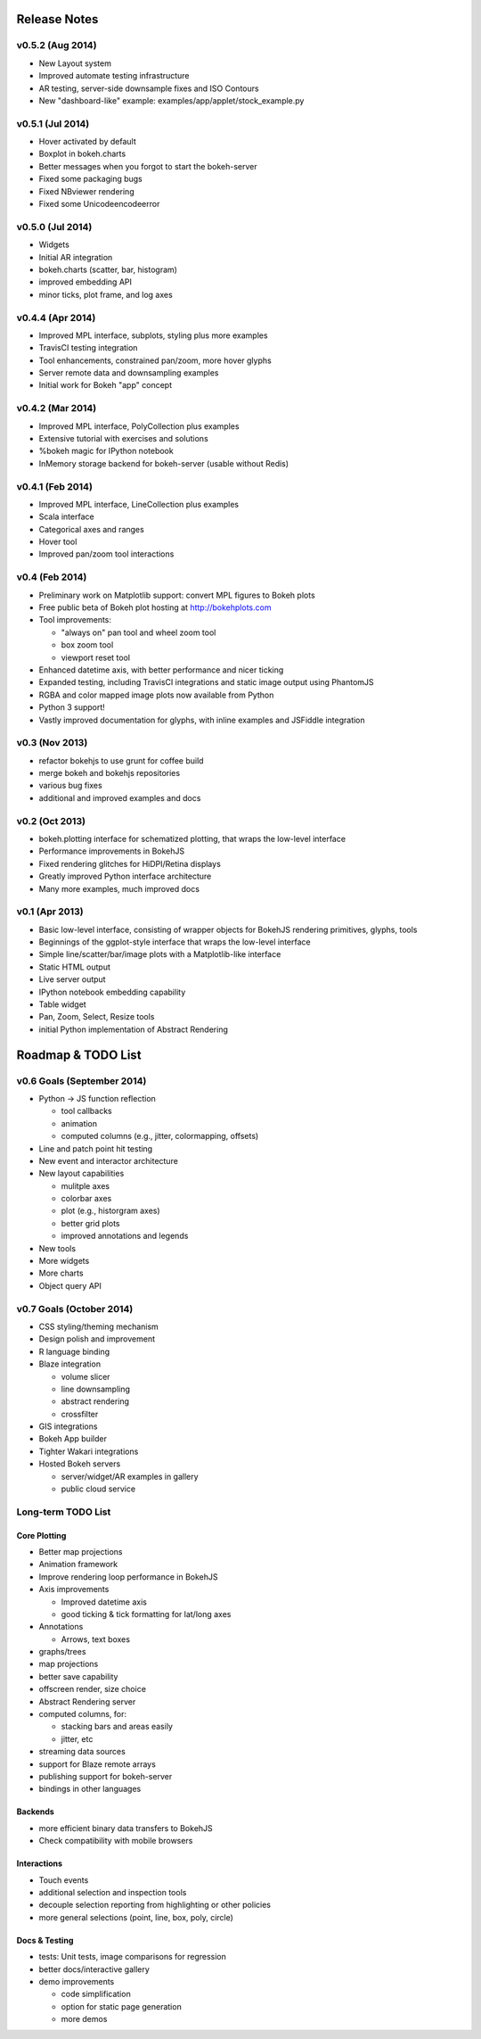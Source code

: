 .. _release_notes:

#############
Release Notes
#############

v0.5.2 (Aug 2014)
=================
* New Layout system
* Improved automate testing infrastructure
* AR testing, server-side downsample fixes and ISO Contours
* New "dashboard-like" example: examples/app/applet/stock_example.py 

v0.5.1 (Jul 2014)
=================
* Hover activated by default
* Boxplot in bokeh.charts
* Better messages when you forgot to start the bokeh-server
* Fixed some packaging bugs
* Fixed NBviewer rendering
* Fixed some Unicodeencodeerror

v0.5.0 (Jul 2014)
=================
* Widgets
* Initial AR integration
* bokeh.charts (scatter, bar, histogram)
* improved embedding API
* minor ticks, plot frame, and log axes

v0.4.4 (Apr 2014)
=================

* Improved MPL interface, subplots, styling plus more examples
* TravisCI testing integration
* Tool enhancements, constrained pan/zoom, more hover glyphs
* Server remote data and downsampling examples
* Initial work for Bokeh "app" concept

v0.4.2 (Mar 2014)
=================

* Improved MPL interface, PolyCollection plus examples
* Extensive tutorial with exercises and solutions
* %bokeh magic for IPython notebook
* InMemory storage backend for bokeh-server (usable without Redis)

v0.4.1 (Feb 2014)
=================

* Improved MPL interface, LineCollection plus examples
* Scala interface
* Categorical axes and ranges
* Hover tool
* Improved pan/zoom tool interactions

v0.4 (Feb 2014)
===============

* Preliminary work on Matplotlib support: convert MPL figures to Bokeh plots
* Free public beta of Bokeh plot hosting at http://bokehplots.com
* Tool improvements:

  - "always on" pan tool and wheel zoom tool
  - box zoom tool
  - viewport reset tool

* Enhanced datetime axis, with better performance and nicer ticking
* Expanded testing, including TravisCI integrations and static image output using PhantomJS
* RGBA and color mapped image plots now available from Python
* Python 3 support!
* Vastly improved documentation for glyphs, with inline examples and JSFiddle integration

v0.3 (Nov 2013)
===============

* refactor bokehjs to use grunt for coffee build
* merge bokeh and bokehjs repositories
* various bug fixes
* additional and improved examples and docs

v0.2 (Oct 2013)
===============

* bokeh.plotting interface for schematized plotting, that wraps the low-level interface
* Performance improvements in BokehJS
* Fixed rendering glitches for HiDPI/Retina displays
* Greatly improved Python interface architecture
* Many more examples, much improved docs


v0.1 (Apr 2013)
===============

* Basic low-level interface, consisting of wrapper objects for BokehJS rendering primitives, glyphs, tools
* Beginnings of the ggplot-style interface that wraps the low-level interface
* Simple line/scatter/bar/image plots with a Matplotlib-like interface
* Static HTML output
* Live server output
* IPython notebook embedding capability
* Table widget
* Pan, Zoom, Select, Resize tools
* initial Python implementation of Abstract Rendering


.. _roadmap:

###################
Roadmap & TODO List
###################


v0.6 Goals (September 2014)
===========================
* Python -> JS function reflection

  - tool callbacks
  - animation
  - computed columns (e.g., jitter, colormapping, offsets)

* Line and patch point hit testing
* New event and interactor architecture
* New layout capabilities

  - mulitple axes
  - colorbar axes
  - plot (e.g., historgram axes)
  - better grid plots
  - improved annotations and legends

* New tools
* More widgets
* More charts
* Object query API

v0.7 Goals (October 2014)
=========================
* CSS styling/theming mechanism
* Design polish and improvement
* R language binding
* Blaze integration

  - volume slicer
  - line downsampling
  - abstract rendering
  - crossfilter

* GIS integrations
* Bokeh App builder
* Tighter Wakari integrations
* Hosted Bokeh servers

  - server/widget/AR examples in gallery
  - public cloud service

Long-term TODO List
===================

Core Plotting
-------------
* Better map projections
* Animation framework
* Improve rendering loop performance in BokehJS

* Axis improvements

  * Improved datetime axis
  * good ticking & tick formatting for lat/long axes

* Annotations

  * Arrows, text boxes

* graphs/trees
* map projections
* better save capability
* offscreen render, size choice
* Abstract Rendering server
* computed columns, for:

  * stacking bars and areas easily
  * jitter, etc

* streaming data sources
* support for Blaze remote arrays
* publishing support for bokeh-server
* bindings in other languages


Backends
--------

* more efficient binary data transfers to BokehJS
* Check compatibility with mobile browsers


Interactions
------------

* Touch events
* additional selection and inspection tools
* decouple selection reporting from highlighting or other policies
* more general selections (point, line, box, poly, circle)


Docs & Testing
--------------

* tests: Unit tests, image comparisons for regression
* better docs/interactive gallery
* demo improvements

  * code simplification
  * option for static page generation
  * more demos

